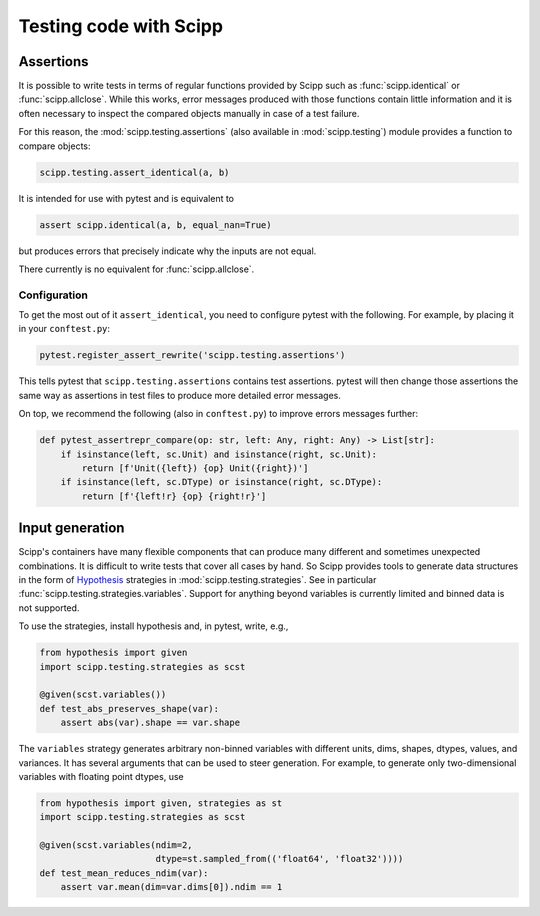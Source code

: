 Testing code with Scipp
=======================

Assertions
----------

It is possible to write tests in terms of regular functions provided by Scipp such as :func:`scipp.identical` or :func:`scipp.allclose`.
While this works, error messages produced with those functions contain little information and it is often necessary to inspect the compared objects manually in case of a test failure.

For this reason, the :mod:`scipp.testing.assertions` (also available in :mod:`scipp.testing`) module provides a function to compare objects:

.. code-block:: python

    scipp.testing.assert_identical(a, b)

It is intended for use with pytest and is equivalent to

.. code-block:: python

    assert scipp.identical(a, b, equal_nan=True)

but produces errors that precisely indicate why the inputs are not equal.

There currently is no equivalent for :func:`scipp.allclose`.

Configuration
~~~~~~~~~~~~~

To get the most out of it ``assert_identical``, you need to configure pytest with the following.
For example, by placing it in your ``conftest.py``:

.. code-block:: python

    pytest.register_assert_rewrite('scipp.testing.assertions')

This tells pytest that ``scipp.testing.assertions`` contains test assertions.
pytest will then change those assertions the same way as assertions in test files to produce more detailed error messages.

On top, we recommend the following (also in ``conftest.py``) to improve errors messages further:

.. code-block:: python

    def pytest_assertrepr_compare(op: str, left: Any, right: Any) -> List[str]:
        if isinstance(left, sc.Unit) and isinstance(right, sc.Unit):
            return [f'Unit({left}) {op} Unit({right})']
        if isinstance(left, sc.DType) or isinstance(right, sc.DType):
            return [f'{left!r} {op} {right!r}']

.. seealso::

    Scipp's own `conftest.py <https://github.com/scipp/scipp/blob/main/tests/conftest.py>`_.

Input generation
----------------

Scipp's containers have many flexible components that can produce many different and sometimes unexpected combinations.
It is difficult to write tests that cover all cases by hand.
So Scipp provides tools to generate data structures in the form of `Hypothesis <https://hypothesis.readthedocs.io/en/latest/>`_ strategies in :mod:`scipp.testing.strategies`.
See in particular :func:`scipp.testing.strategies.variables`.
Support for anything beyond variables is currently limited and binned data is not supported.

To use the strategies, install hypothesis and, in pytest, write, e.g.,

.. code-block:: python

    from hypothesis import given
    import scipp.testing.strategies as scst

    @given(scst.variables())
    def test_abs_preserves_shape(var):
        assert abs(var).shape == var.shape

The ``variables`` strategy generates arbitrary non-binned variables with different units, dims, shapes, dtypes, values, and variances.
It has several arguments that can be used to steer generation.
For example, to generate only two-dimensional variables with floating point dtypes, use

.. code-block:: python


    from hypothesis import given, strategies as st
    import scipp.testing.strategies as scst

    @given(scst.variables(ndim=2,
                          dtype=st.sampled_from(('float64', 'float32'))))
    def test_mean_reduces_ndim(var):
        assert var.mean(dim=var.dims[0]).ndim == 1
